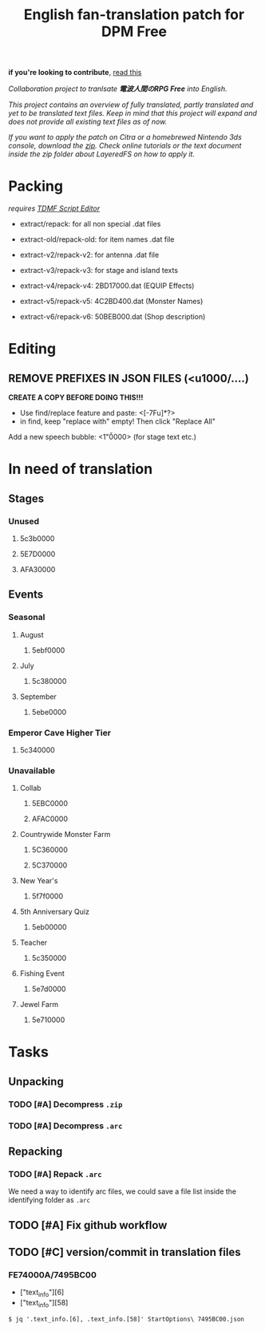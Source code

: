 #+title: English fan-translation patch for DPM Free
#+filetags: fork 3ds dpm
#+options: author:nil
*if you're looking to contribute*, [[file:CONTRIBUTING.org][read this]]

/Collaboration project to tranlsate *電波人間のRPG Free* into English./

/This project contains an overview of fully translated, partly translated and yet to be translated text files. Keep in mind that this project will expand and does not provide all existing text files as of now./

/If you want to apply the patch on Citra or a homebrewed Nintendo 3ds console, download the [[./releases][zip]]. Check online tutorials or the text document inside the zip folder about LayeredFS on how to apply it./

* Packing
/requires [[https://github.com/NerduMiner/tdmfscripteditor][TDMF Script Editor]]/

- extract/repack: for all non special .dat files

- extract-old/repack-old: for item names .dat file

- extract-v2/repack-v2: for antenna .dat file

- extract-v3/repack-v3: for stage and island texts

- extract-v4/repack-v4: 2BD17000.dat (EQUIP Effects)

- extract-v5/repack-v5: 4C2BD400.dat (Monster Names)

- extract-v6/repack-v6: 50BEB000.dat (Shop description)

* Editing
** REMOVE PREFIXES IN JSON FILES (<u1000/....)
*CREATE A COPY BEFORE DOING THIS!!!*
- Use find/replace feature and paste: <[\x00-\x7F\p{L}u]*?>
- in find, keep "replace with" empty! Then click "Replace All"

Add a new speech bubble: <1"\u0000>\n  (for stage text etc.)

* In need of translation
** Stages
*** Unused
**** 5c3b0000
**** 5E7D0000
**** AFA30000
** Events
*** Seasonal
**** August
***** 5ebf0000
**** July
***** 5c380000
**** September
***** 5ebe0000
*** Emperor Cave Higher Tier
**** 5c340000
*** Unavailable
**** Collab
***** 5EBC0000
***** AFAC0000
**** Countrywide Monster Farm
***** 5C360000
***** 5C370000
**** New Year's
***** 5f7f0000
**** 5th Anniversary Quiz
***** 5eb00000
**** Teacher
***** 5c350000
**** Fishing Event
***** 5e7d0000
**** Jewel Farm
***** 5e710000

* Tasks
** Unpacking
*** TODO [#A] Decompress ~.zip~
*** TODO [#A] Decompress ~.arc~
** Repacking
*** TODO [#A] Repack ~.arc~
We need a way to identify arc files, we could save a file list inside the identifying folder as =.arc=
** TODO [#A] Fix github workflow
** TODO [#C] version/commit in translation files
*** FE74000A/7495BC00
- ["text_info"][6]
- ["text_info"][58]

#+begin_example
$ jq '.text_info.[6], .text_info.[58]' StartOptions\ 7495BC00.json
#+end_example
